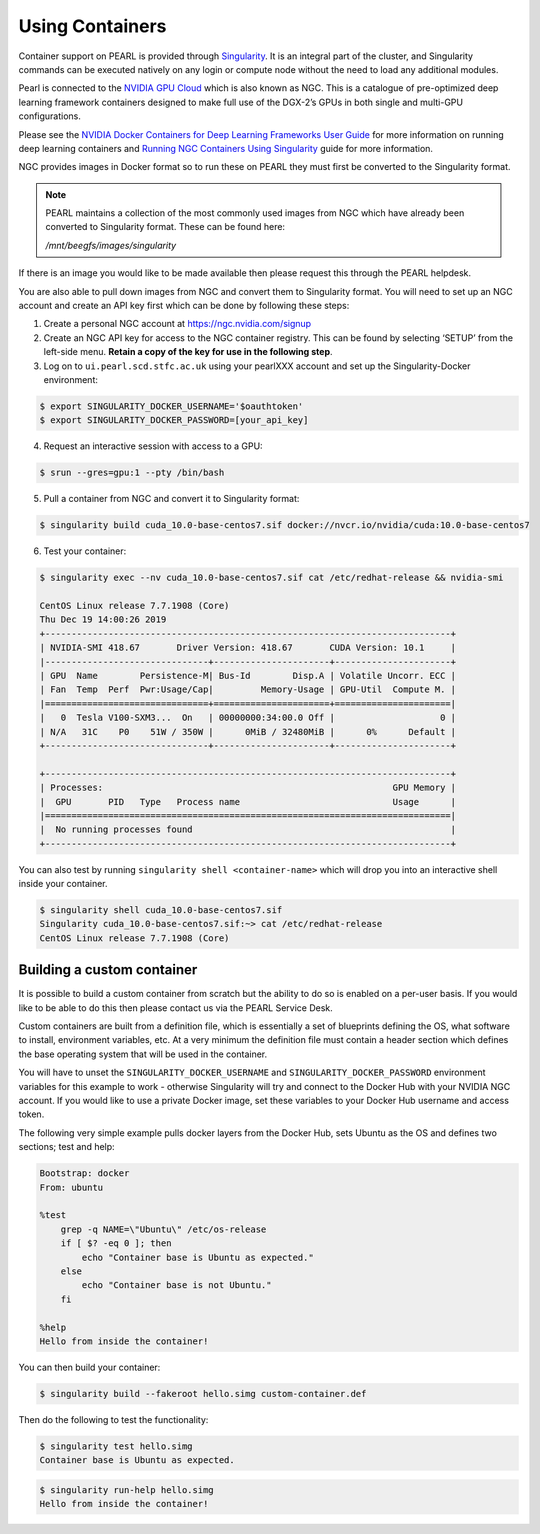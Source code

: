 ################
Using Containers
################

Container support on PEARL is provided through `Singularity <https://sylabs.io/singularity/>`_. It is an integral part of the cluster, and Singularity commands can be executed natively on any login or compute node without the need to load any additional modules.

Pearl is connected to the `NVIDIA GPU Cloud <https://www.nvidia.com/en-us/gpu-cloud/>`_ which is also known as NGC. This is a catalogue of pre-optimized deep learning framework containers designed to make full use of the DGX-2’s GPUs in both single and multi-GPU configurations.

Please see the `NVIDIA Docker Containers for Deep Learning Frameworks User Guide <https://docs.nvidia.com/deeplearning/frameworks/user-guide/index.html>`_ for more information on running deep learning containers and `Running NGC Containers Using Singularity <https://docs.nvidia.com/ngc/ngc-user-guide/singularity.html>`_ guide for more information.

NGC provides images in Docker format so to run these on PEARL they must first be converted to the Singularity format.

.. note:: 

   PEARL maintains a collection of the most commonly used images from NGC which have already been converted to Singularity format. These can be found here:

   */mnt/beegfs/images/singularity*

If there is an image you would like to be made available then please request this through the PEARL helpdesk.

You are also able to pull down images from NGC and convert them to Singularity format. You will need to set up an NGC account and create an API key first which can be done by following these steps:

1. Create a personal NGC account at https://ngc.nvidia.com/signup

2. Create an NGC API key for access to the NGC container registry. This can be found by selecting ‘SETUP’ from the left-side menu. **Retain a copy of the key for use in the following step**.

3. Log on to ``ui.pearl.scd.stfc.ac.uk`` using your pearlXXX account and set up the Singularity-Docker environment:

.. code-block:: console

   $ export SINGULARITY_DOCKER_USERNAME='$oauthtoken'
   $ export SINGULARITY_DOCKER_PASSWORD=[your_api_key]

4. Request an interactive session with access to a GPU:

.. code-block:: console

   $ srun --gres=gpu:1 --pty /bin/bash

5. Pull a container from NGC and convert it to Singularity format:

.. code-block:: console

   $ singularity build cuda_10.0-base-centos7.sif docker://nvcr.io/nvidia/cuda:10.0-base-centos7

6. Test your container:

.. code-block:: console

   $ singularity exec --nv cuda_10.0-base-centos7.sif cat /etc/redhat-release && nvidia-smi

   CentOS Linux release 7.7.1908 (Core)
   Thu Dec 19 14:00:26 2019
   +-----------------------------------------------------------------------------+
   | NVIDIA-SMI 418.67       Driver Version: 418.67       CUDA Version: 10.1     |
   |-------------------------------+----------------------+----------------------+
   | GPU  Name        Persistence-M| Bus-Id        Disp.A | Volatile Uncorr. ECC |
   | Fan  Temp  Perf  Pwr:Usage/Cap|         Memory-Usage | GPU-Util  Compute M. |
   |===============================+======================+======================|
   |   0  Tesla V100-SXM3...  On   | 00000000:34:00.0 Off |                    0 |
   | N/A   31C    P0    51W / 350W |      0MiB / 32480MiB |      0%      Default |
   +-------------------------------+----------------------+----------------------+

   +-----------------------------------------------------------------------------+
   | Processes:                                                       GPU Memory |
   |  GPU       PID   Type   Process name                             Usage      |
   |=============================================================================|
   |  No running processes found                                                 |
   +-----------------------------------------------------------------------------+

You can also test by running ``singularity shell <container-name>`` which will drop you into an interactive shell inside your container.

.. code-block:: console

    $ singularity shell cuda_10.0-base-centos7.sif
    Singularity cuda_10.0-base-centos7.sif:~> cat /etc/redhat-release
    CentOS Linux release 7.7.1908 (Core)

***************************
Building a custom container
***************************

It is possible to build a custom container from scratch but the ability to do so is enabled on a per-user basis. If you would like to be able to do this then please contact us via the PEARL Service Desk.

Custom containers are built from a definition file, which is essentially a set of blueprints defining the OS, what software to install, environment variables, etc. At a very minimum the definition file must contain a header section which defines the base operating system that will be used in the container.

You will have to unset the ``SINGULARITY_DOCKER_USERNAME`` and ``SINGULARITY_DOCKER_PASSWORD`` environment variables for this example to work - otherwise Singularity will try and connect to the Docker Hub with your NVIDIA NGC account. 
If you would like to use a private Docker image, set these variables to your Docker Hub username and access token.

The following very simple example pulls docker layers from the Docker Hub, sets Ubuntu as the OS and defines two sections; test and help:

.. code-block:: console

   Bootstrap: docker
   From: ubuntu

   %test
       grep -q NAME=\"Ubuntu\" /etc/os-release
       if [ $? -eq 0 ]; then
           echo "Container base is Ubuntu as expected."
       else
           echo "Container base is not Ubuntu."
       fi

   %help
   Hello from inside the container!

You can then build your container:

.. code-block:: console

   $ singularity build --fakeroot hello.simg custom-container.def

Then do the following to test the functionality:

.. code-block:: console

   $ singularity test hello.simg
   Container base is Ubuntu as expected.

.. code-block:: console

   $ singularity run-help hello.simg
   Hello from inside the container!

.. seealso::

   For a more detailed explanation of definition files please see the `official Singularity documentation <https://sylabs.io/guides/3.0/user-guide/definition_files.html>`_.
